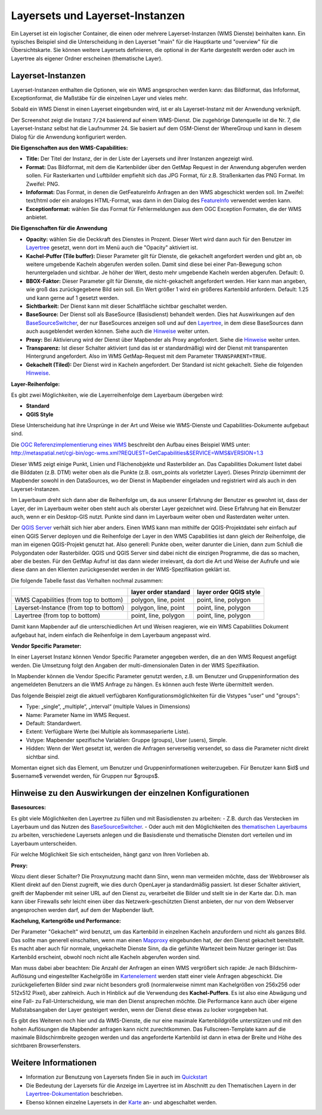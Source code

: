 .. _layerset_de:

Layersets und Layerset-Instanzen
================================

Ein Layerset ist ein logischer Container, die einen oder mehrere Layerset-Instanzen (WMS Dienste) beinhalten kann. Ein typisches Beispiel sind die Unterscheidung in den Layerset "main" für die Hauptkarte und "overview" für die Übersichtskarte. Sie können weitere Layersets definieren, die optional in der Karte dargestellt werden oder auch im Layertree als eigener Ordner erscheinen (thematische Layer).

.. image:: ../../../figures/mapbender3_service_edit.png
           :scale: 80


Layerset-Instanzen
------------------

Layerset-Instanzen enthalten die Optionen, wie ein WMS angesprochen werden kann: das Bildformat, das Infoformat, Exceptionformat, die Maßstäbe für die einzelnen Layer und vieles mehr.

.. image:: ../../../figures/de/mapbender3_wms_application_settings.png
           :scale: 80

Sobald ein WMS Dienst in einen Layerset eingebunden wird, ist er als Layerset-Instanz mit der Anwendung verknüpft.

Der Screenshot zeigt die Instanz ``7/24`` basierend auf einem WMS-Dienst. Die zugehörige Datenquelle ist die Nr. 7, die Layerset-Instanz selbst hat die Laufnummer 24. Sie basiert auf dem OSM-Dienst der WhereGroup und kann in diesem Dialog für die Anwendung konfiguriert werden.

**Die Eigenschaften aus den WMS-Capabilities:**

- **Title:** Der Titel der Instanz, der in der Liste der Layersets und ihrer Instanzen angezeigt wird.

- **Format:** Das Bildformat, mit dem die Kartenbilder über den GetMap Request in der Anwendung abgerufen werden sollen. Für Rasterkarten und Luftbilder empfiehlt sich das JPG Format, für z.B. Straßenkarten das PNG Format. Im Zweifel: PNG.

- **Infoformat:** Das Format, in denen die GetFeatureInfo Anfragen an den WMS abgeschickt werden soll. Im Zweifel: text/html oder ein analoges HTML-Format, was dann in den Dialog des `FeatureInfo <../basic/feature_info>`_ verwendet werden kann.

- **Exceptionformat:** wählen Sie das Format für Fehlermeldungen aus dem OGC Exception Formaten, die der WMS anbietet.

**Die Eigenschaften für die Anwendung**

- **Opacity:** wählen Sie die Deckkraft des Dienstes in Prozent. Dieser Wert wird dann auch für den Benutzer im `Layertree <../basic/layertree>`_ gesetzt, wenn dort im Menü auch die "Opacity" aktiviert ist.

- **Kachel-Puffer (Tile buffer):** Dieser Parameter gilt für Dienste, die gekachelt angefordert werden und gibt an, ob weitere umgebende Kacheln abgerufen werden sollen. Damit sind diese bei einer Pan-Bewegung schon heruntergeladen und sichtbar. Je höher der Wert, desto mehr umgebende Kacheln werden abgerufen. Default: 0.

- **BBOX-Faktor:** Dieser Parameter gilt für Dienste, die nicht-gekachelt angefordert werden. Hier kann man angeben, wie groß das zurückgegebene Bild sein soll. Ein Wert größer 1 wird ein größeres Kartenbild anfordern. Default: 1.25 und kann gerne auf 1 gesetzt werden.

- **Sichtbarkeit:** Der Dienst kann mit dieser Schaltfläche sichtbar geschaltet werden.

- **BaseSource:** Der Dienst soll als BaseSource (Basisdienst) behandelt werden. Dies hat Auswirkungen auf den `BaseSourceSwitcher <../basic/basesourceswitcher>`_, der nur BaseSources anzeigen soll und auf den `Layertree <../basic/layertree>`_, in dem diese BaseSources dann auch ausgeblendet werden können. Siehe auch die `Hinweise <hinweise-layersets_>`_ weiter unten.

- **Proxy:** Bei Aktivierung wird der Dienst über Mapbender als Proxy angefordert. Siehe die `Hinweise <hinweise-layersets_>`_ weiter unten.

- **Transparenz:** Ist dieser Schalter aktiviert (und das ist er standardmäßig) wird der Dienst mit transparenten Hintergrund angefordert. Also im WMS GetMap-Request mit dem Parameter ``TRANSPARENT=TRUE``.

- **Gekachelt (Tiled):** Der Dienst wird in Kacheln angefordert. Der Standard ist nicht gekachelt. Siehe die folgenden `Hinweise <hinweise-layersets_>`_.


**Layer-Reihenfolge:**

Es gibt zwei Möglichkeiten, wie die Layerreihenfolge dem Layerbaum übergeben wird:

- **Standard**
- **QGIS Style**

Diese Unterscheidung hat ihre Ursprünge in der Art und Weise wie WMS-Dienste und Capabilities-Dokumente aufgebaut sind.

Die `OGC Referenzimplementierung eines WMS <http://www.opengeospatial.org/standards/wms/quickstart>`_ beschreibt den Aufbau eines Beispiel WMS unter: `http://metaspatial.net/cgi-bin/ogc-wms.xml?REQUEST=GetCapabilities&SERVICE=WMS&VERSION=1.3 <http://metaspatial.net/cgi-bin/ogc-wms.xml?REQUEST=GetCapabilities&SERVICE=WMS&VERSION=1.3>`_

Dieser WMS zeigt einige Punkt, Linien und Flächenobjekte und Rasterbilder an. Das Capabilities Dokument listet dabei die Bilddaten (z.B. DTM) weiter oben als die Punkte (z.B. osm_points als vorletzter Layer). Dieses Prinzip übernimmt der Mapbender sowohl in den DataSources, wo der Dienst in Mapbender eingeladen und registriert wird als auch in den Layerset-Instanzen.

Im Layerbaum dreht sich dann aber die Reihenfolge um, da aus unserer Erfahrung der Benutzer es gewohnt ist, dass der Layer, der im Layerbaum weiter oben steht auch als oberster Layer gezeichnet wird. Diese Erfahrung hat ein Benutzer auch, wenn er ein Desktop-GIS nutzt. Punkte sind dann im Layerbaum weiter oben und Rasterdaten weiter unten.

Der `QGIS Server <https://www.qgis.org/>`_ verhält sich hier aber anders. Einen WMS kann man mithilfe der QGIS-Projektdatei sehr einfach auf einen QGIS Server deployen und die Reihenfolge der Layer in den WMS Capabilities ist dann gleich der Reihenfolge, die man im eigenen QGIS-Projekt genutzt hat. Also generell: Punkte oben, weiter darunter die Linien, dann zum Schluß die Polygondaten oder Rasterbilder. QGIS und QGIS Server sind dabei nicht die einzigen Programme, die das so machen, aber die besten. Für den GetMap Aufruf ist das dann wieder irrelevant, da dort die Art und Weise der Aufrufe und wie diese dann an den Klienten zurückgesendet werden in der WMS-Spezifikation geklärt ist.

Die folgende Tabelle fasst das Verhalten nochmal zusammen:

+----------------------------------------+----------------------+------------------------+
|                                        | layer order standard | layer order QGIS style |
+========================================+======================+========================+
| WMS Capabilities (from top to bottom)  | polygon, line, point | point, line, polygon   |
+----------------------------------------+----------------------+------------------------+
| Layerset-Instance (from top to bottom) | polygon, line, point | point, line, polygon   |
+----------------------------------------+----------------------+------------------------+
| Layertree  (from top to bottom)        | point, line, polygon | point, line, polygon   |
+----------------------------------------+----------------------+------------------------+

Damit kann Mapbender auf die unterschiedlichen Art und Weisen reagieren, wie ein WMS Capabilities Dokument aufgebaut hat, indem einfach die Reihenfolge in dem Layerbaum angepasst wird.


**Vendor Specific Parameter:**

In einer Layerset Instanz können Vendor Specific Parameter angegeben werden, die an den WMS Request angefügt werden. Die Umsetzung folgt den Angaben der multi-dimensionalen Daten in der WMS Spezifikation.

In Mapbender können die Vendor Specific Parameter genutzt werden, z.B. um Benutzer und Gruppeninformation des angemeldeten Benutzers an die WMS Anfrage zu hängen. Es können auch feste Werte übermittelt werden.

Das folgende Beispiel zeigt die aktuell verfügbaren Konfigurationsmöglichkeiten für die Vstypes "user" und "groups":

.. image:: ../../../figures/mapbender3_vendor_specific_parameter_full.jpg

* Type: „single“, „multiple“, „interval“ (multiple Values in Dimensions)
* Name: Parameter Name im WMS Request.
* Default: Standardwert.
* Extent: Verfügbare Werte (bei Multiple als kommaseparierte Liste).
* Vstype: Mapbender spezifische Variablen: Gruppe (groups), User (users), Simple.
* Hidden: Wenn der Wert gesetzt ist, werden die Anfragen serverseitig versendet, so dass die Parameter nicht direkt sichtbar sind.

Momentan eignet sich das Element, um Benutzer und Gruppeninformationen weiterzugeben. Für Benutzer kann $id$ und $username$ verwendet werden, für Gruppen nur $groups$.


.. _hinweise-layersets:

Hinweise zu den Auswirkungen der einzelnen Konfigurationen
----------------------------------------------------------

**Basesources:**

Es gibt viele Möglichkeiten den Layertree zu füllen und mit Basisdiensten zu arbeiten:
- Z.B. durch das Verstecken im Layerbaum und das Nutzen des `BaseSourceSwitcher <../basic/basesourceswitcher>`_.
- Oder auch mit den Möglichkeiten des `thematischen Layerbaums <../basic/layertree>`_ zu arbeiten, verschiedene Layersets anlegen und die Basisdienste und thematische Diensten dort verteilen und im Layerbaum unterscheiden.

Für welche Möglichkeit Sie sich entscheiden, hängt ganz von Ihren Vorlieben ab.

**Proxy:**

Wozu dient dieser Schalter? Die Proxynutzung macht dann Sinn, wenn man vermeiden möchte, dass der Webbrowser als Klient direkt auf den Dienst zugreift, wie dies durch OpenLayer ja standardmäßig passiert. Ist dieser Schalter aktiviert, greift der Mapbender mit seiner URL auf den Dienst zu, verarbeitet die Bilder und stellt sie in der Karte dar. D.h. man kann über Firewalls sehr leicht einen über das Netzwerk-geschützten Dienst anbieten, der nur von dem Webserver angesprochen werden darf, auf dem der Mapbender läuft.


**Kachelung, Kartengröße und Performance:**

Der Parameter "Gekachelt" wird benutzt, um das Kartenbild in einzelnen Kacheln anzufordern und nicht als ganzes Bild. Das sollte man generell einschalten, wenn man einen `Mapproxy <https://mapproxy.de/>`_ eingebunden hat, der den Dienst gekachelt bereitstellt. Es macht aber auch für normale, ungekachelte Dienste Sinn, da die gefühlte Wartezeit beim Nutzer geringer ist: Das Kartenbild erscheint, obwohl noch nicht alle Kacheln abgerufen worden sind.

Man muss dabei aber beachten: Die Anzahl der Anfragen an einen WMS vergrößert sich rapide: Je nach Bildschirm-Auflösung und eingestellter Kachelgröße im `Kartenelement <../basic/map>`_ werden statt einer viele Anfragen abgeschickt. Die zurückgelieferten Bilder sind zwar nicht besonders groß (normalerweise nimmt man Kachelgrößen von 256x256 oder 512x512 Pixel), aber zahlreich. Auch in Hinblick auf die Verwendung des **Kachel-Puffers**. Es ist also eine Abwägung und eine Fall- zu Fall-Unterscheidung, wie man den Dienst ansprechen möchte. Die Performance kann auch über eigene Maßstabsangaben der Layer gesteigert werden, wenn der Dienst diese etwas zu locker vorgegeben hat.

Es gibt des Weiteren noch hier und da WMS-Dienste, die nur eine maximale Kartenbildgröße unterstützen und mit den hohen Auflösungen die Mapbender anfragen kann nicht zurechtkommen. Das Fullscreen-Template kann auf die maximale Bildschirmbreite gezogen werden und das angeforderte Kartenbild ist dann in etwa der Breite und Höhe des sichtbaren Browserfensters.



Weitere Informationen
---------------------

* Information zur Benutzung von Layersets finden Sie in auch im `Quickstart <../../quickstart#konfiguration-von-diensten>`_

* Die Bedeutung der Layersets für die Anzeige im Layertree ist im Abschnitt zu den Thematischen Layern in der `Layertree-Dokumentation <../basic/layertree>`_ beschrieben.

* Ebenso können einzelne Layersets in der `Karte <../basic/map>`_ an- und abgeschaltet werden.
